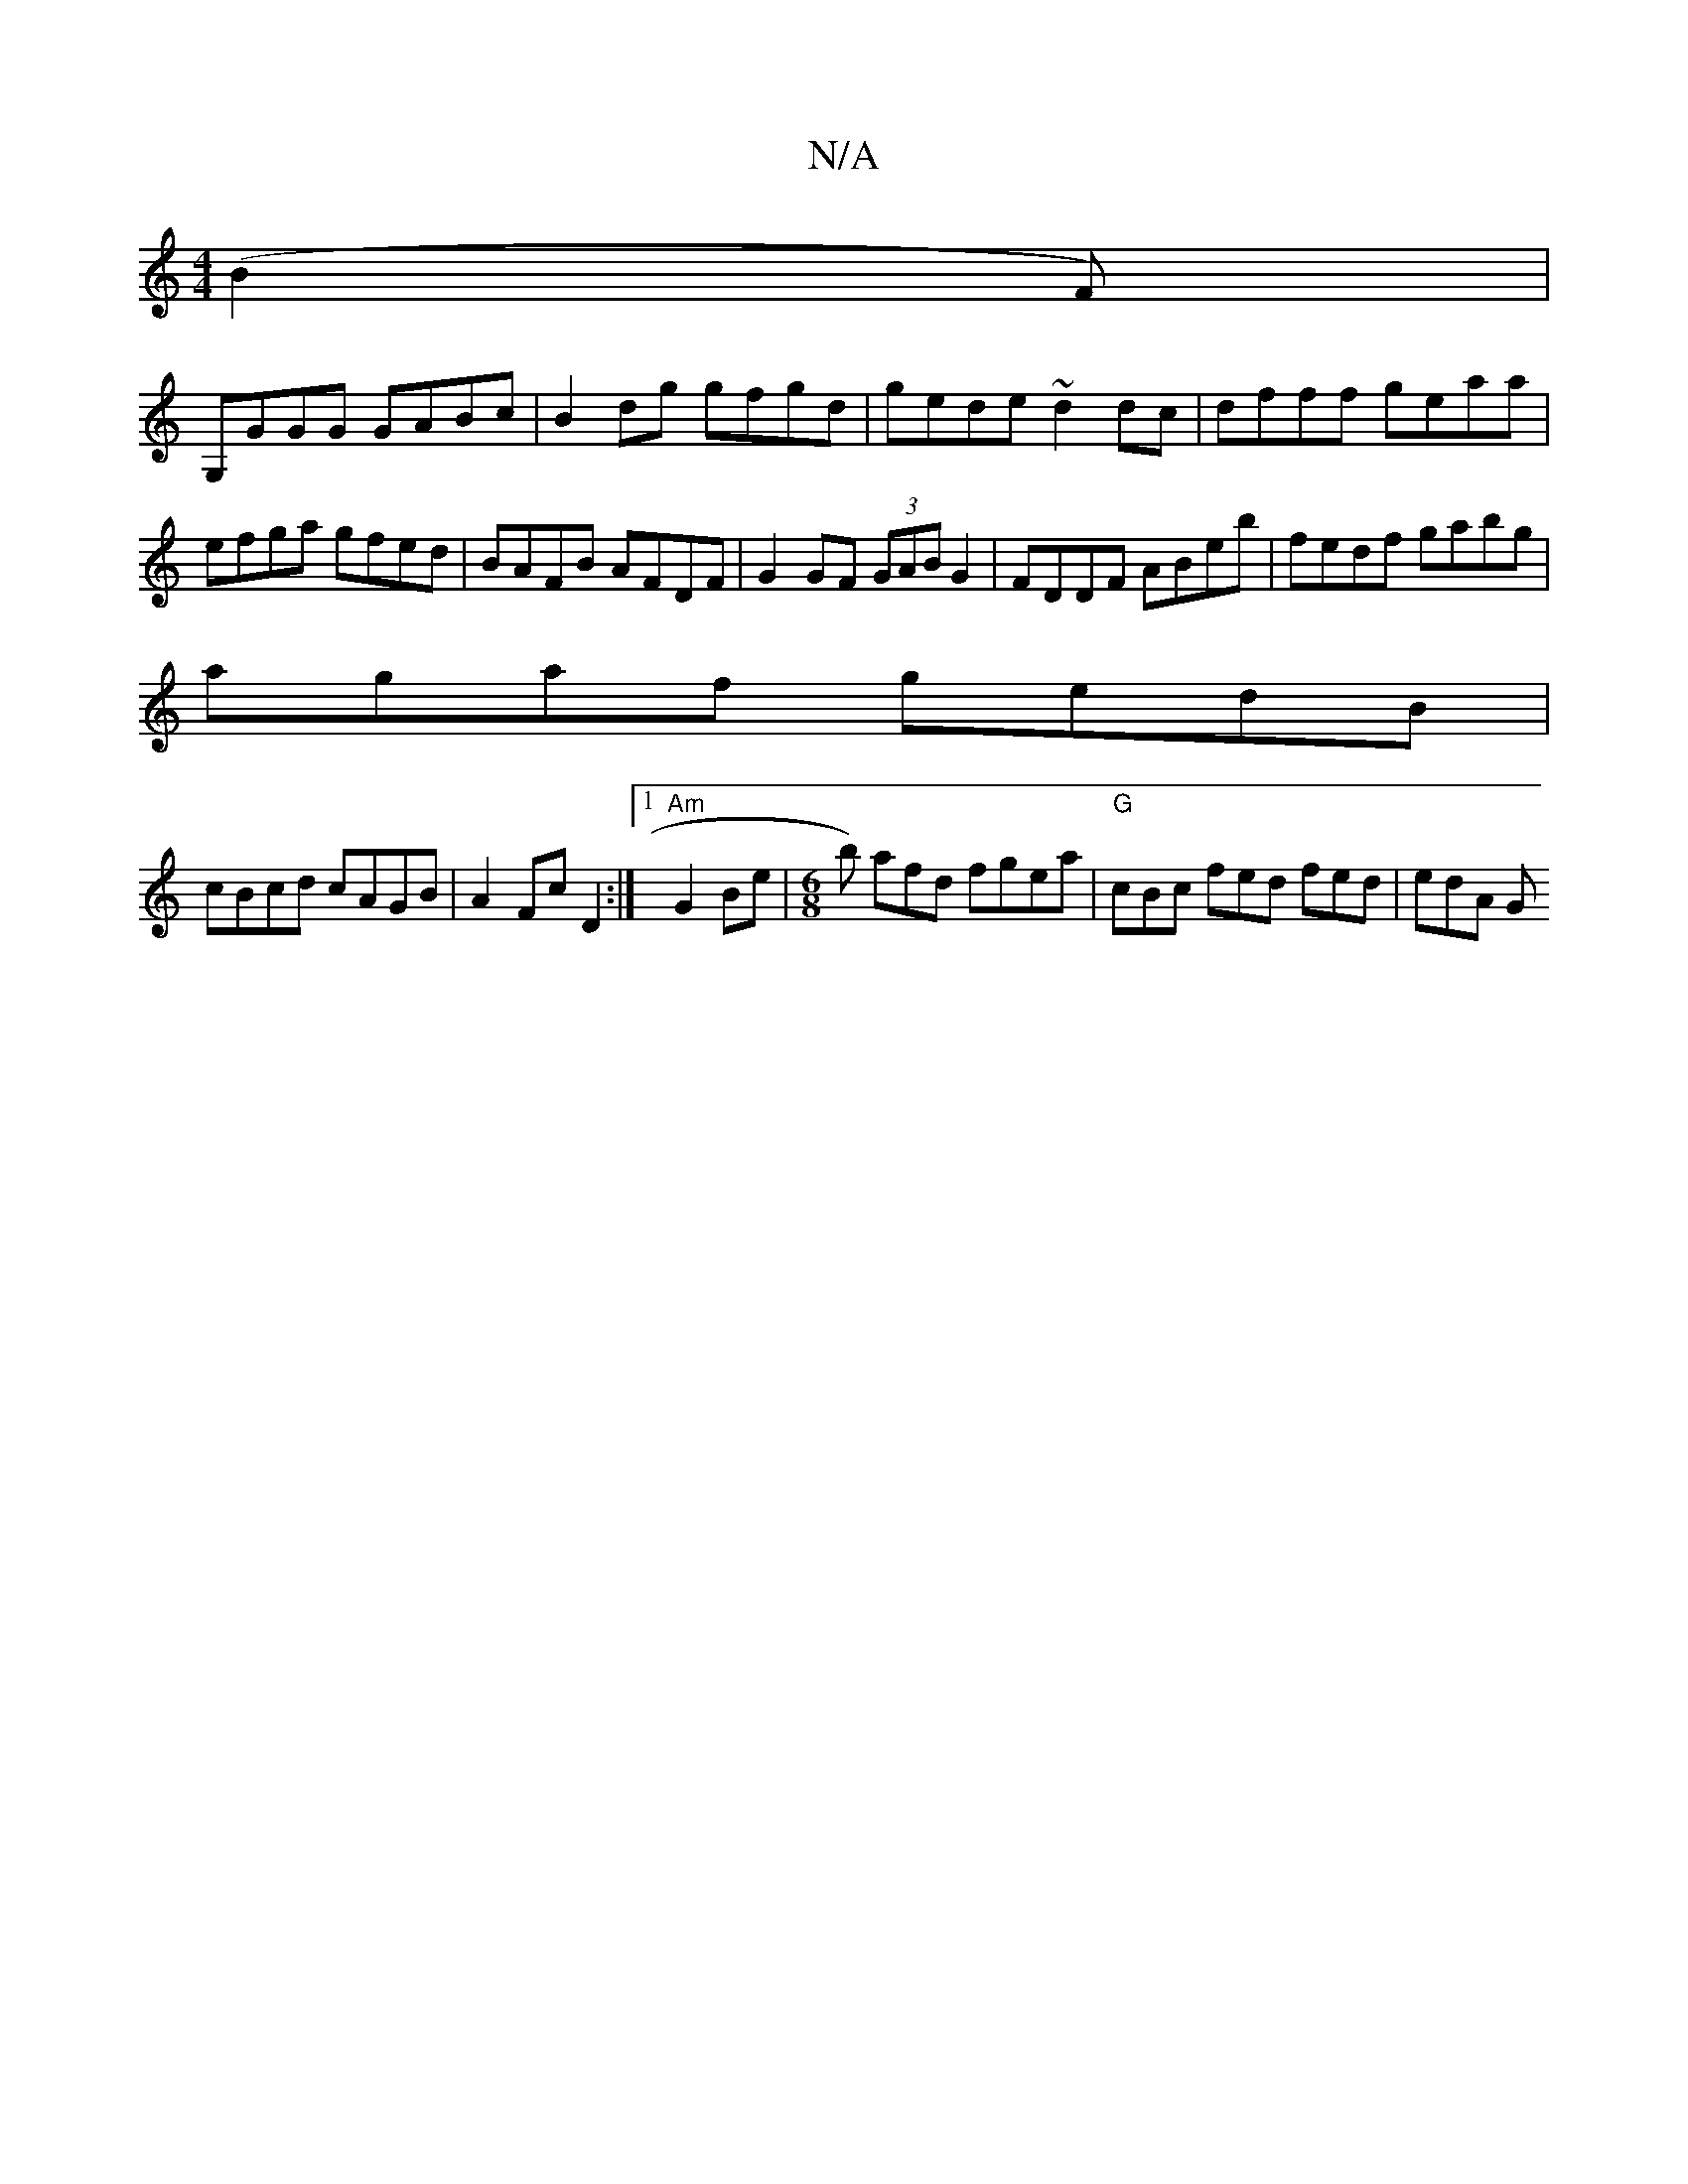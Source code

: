 X:1
T:N/A
M:4/4
R:N/A
K:Cmajor
(B2F)|
G,GGG GABc | B2 dg gfgd | gede ~d2dc | dfff geaa | efga gfed | BAFB AFDF | G2 GF (3GAB G2|FDDF ABeb|fedf gabg|
agaf gedB|
cBcd cAGB|A2Fc D2:|1 "Am"G2 Be |[M:6/8]b) afd fgea|"G"cBc fed fed|edA G